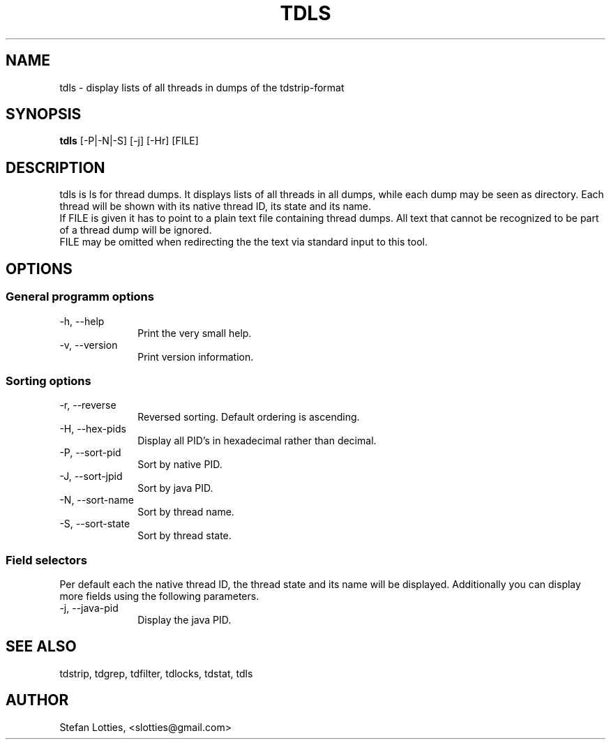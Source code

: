 .TH TDLS 1 ??? "jtdutils 0.6"
.SH NAME
tdls - display lists of all threads in dumps of the tdstrip-format
.SH SYNOPSIS
.B tdls
.RI [-P|-N|-S]\ [-j]\ [-Hr]\ [FILE]
.SH DESCRIPTION
tdls is ls for thread dumps. It displays lists of all threads in all dumps, while each dump may be seen as directory.
Each thread will be shown with its native thread ID, its state and its name.
.br
If FILE is given it has to point to a plain text file containing thread dumps. All text that cannot be recognized to be part of a thread dump will be ignored.
.br
FILE may be omitted when redirecting the the text via standard input to this tool.
.SH OPTIONS
.SS General programm options
.TP 10
-h, --help
Print the very small help.
.TP
-v, --version
Print version information.
.SS Sorting options
.TP 10
-r, --reverse
Reversed sorting. Default ordering is ascending.
.TP
-H, --hex-pids
Display all PID's in hexadecimal rather than decimal.
.TP
-P, --sort-pid
Sort by native PID.
.TP
-J, --sort-jpid
Sort by java PID.
.TP
-N, --sort-name
Sort by thread name.
.TP
-S, --sort-state
Sort by thread state.
.SS Field selectors
Per default each the native thread ID, the thread state and its name
will be displayed. Additionally you can display more fields using the
following parameters.
.TP 10
-j, --java-pid
Display the java PID.
.SH SEE ALSO
tdstrip, tdgrep, tdfilter, tdlocks, tdstat, tdls
.SH AUTHOR
Stefan Lotties, <slotties@gmail.com>
